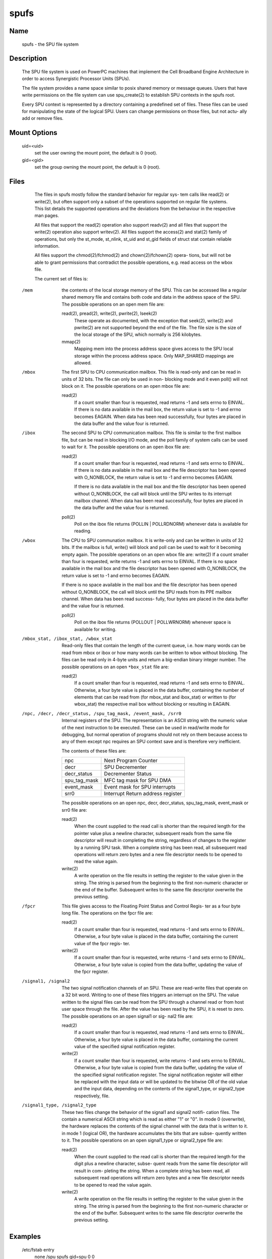 .. SPDX-License-Identifier: GPL-2.0

=====
spufs
=====

Name
====

       spufs - the SPU file system


Description
===========

       The SPU file system is used on PowerPC machines that implement the Cell
       Broadband Engine Architecture in order to access Synergistic  Processor
       Units (SPUs).

       The file system provides a name space similar to posix shared memory or
       message queues. Users that have write permissions on  the  file  system
       can use spu_create(2) to establish SPU contexts in the spufs root.

       Every SPU context is represented by a directory containing a predefined
       set of files. These files can be used for manipulating the state of the
       logical SPU. Users can change permissions on those files, but not actu-
       ally add or remove files.


Mount Options
=============

       uid=<uid>
              set the user owning the mount point, the default is 0 (root).

       gid=<gid>
              set the group owning the mount point, the default is 0 (root).


Files
=====

       The files in spufs mostly follow the standard behavior for regular sys-
       tem  calls like read(2) or write(2), but often support only a subset of
       the operations supported on regular file systems. This list details the
       supported  operations  and  the  deviations  from  the behaviour in the
       respective man pages.

       All files that support the read(2) operation also support readv(2)  and
       all  files  that support the write(2) operation also support writev(2).
       All files support the access(2) and stat(2) family of  operations,  but
       only  the  st_mode,  st_nlink,  st_uid and st_gid fields of struct stat
       contain reliable information.

       All files support the chmod(2)/fchmod(2) and chown(2)/fchown(2)  opera-
       tions,  but  will  not be able to grant permissions that contradict the
       possible operations, e.g. read access on the wbox file.

       The current set of files is:


   /mem
       the contents of the local storage memory  of  the  SPU.   This  can  be
       accessed  like  a regular shared memory file and contains both code and
       data in the address space of the SPU.  The possible  operations  on  an
       open mem file are:

       read(2), pread(2), write(2), pwrite(2), lseek(2)
              These  operate  as  documented, with the exception that seek(2),
              write(2) and pwrite(2) are not supported beyond the end  of  the
              file. The file size is the size of the local storage of the SPU,
              which normally is 256 kilobytes.

       mmap(2)
              Mapping mem into the process address space gives access  to  the
              SPU  local  storage  within  the  process  address  space.  Only
              MAP_SHARED mappings are allowed.


   /mbox
       The first SPU to CPU communication mailbox. This file is read-only  and
       can  be  read  in  units of 32 bits.  The file can only be used in non-
       blocking mode and it even poll() will not block on  it.   The  possible
       operations on an open mbox file are:

       read(2)
              If  a  count smaller than four is requested, read returns -1 and
              sets errno to EINVAL.  If there is no data available in the mail
              box,  the  return  value  is set to -1 and errno becomes EAGAIN.
              When data has been read successfully, four bytes are  placed  in
              the data buffer and the value four is returned.


   /ibox
       The  second  SPU  to CPU communication mailbox. This file is similar to
       the first mailbox file, but can be read in blocking I/O mode,  and  the
       poll  family of system calls can be used to wait for it.  The  possible
       operations on an open ibox file are:

       read(2)
              If a count smaller than four is requested, read returns  -1  and
              sets errno to EINVAL.  If there is no data available in the mail
              box and the file descriptor has been opened with O_NONBLOCK, the
              return value is set to -1 and errno becomes EAGAIN.

              If  there  is  no  data  available  in the mail box and the file
              descriptor has been opened without  O_NONBLOCK,  the  call  will
              block  until  the  SPU  writes to its interrupt mailbox channel.
              When data has been read successfully, four bytes are  placed  in
              the data buffer and the value four is returned.

       poll(2)
              Poll  on  the  ibox  file returns (POLLIN | POLLRDNORM) whenever
              data is available for reading.


   /wbox
       The CPU to SPU communation mailbox. It is write-only and can be written
       in  units  of  32  bits. If the mailbox is full, write() will block and
       poll can be used to wait for it becoming  empty  again.   The  possible
       operations  on  an open wbox file are: write(2) If a count smaller than
       four is requested, write returns -1 and sets errno to EINVAL.  If there
       is  no space available in the mail box and the file descriptor has been
       opened with O_NONBLOCK, the return value is set to -1 and errno becomes
       EAGAIN.

       If  there is no space available in the mail box and the file descriptor
       has been opened without O_NONBLOCK, the call will block until  the  SPU
       reads  from  its PPE mailbox channel.  When data has been read success-
       fully, four bytes are placed in the data buffer and the value  four  is
       returned.

       poll(2)
              Poll  on  the  ibox file returns (POLLOUT | POLLWRNORM) whenever
              space is available for writing.


   /mbox_stat, /ibox_stat, /wbox_stat
       Read-only files that contain the length of the current queue, i.e.  how
       many  words  can  be  read  from  mbox or ibox or how many words can be
       written to wbox without blocking.  The files can be read only in 4-byte
       units  and  return  a  big-endian  binary integer number.  The possible
       operations on an open ``*box_stat`` file are:

       read(2)
              If a count smaller than four is requested, read returns  -1  and
              sets errno to EINVAL.  Otherwise, a four byte value is placed in
              the data buffer, containing the number of elements that  can  be
              read  from  (for  mbox_stat  and  ibox_stat)  or written to (for
              wbox_stat) the respective mail box without blocking or resulting
              in EAGAIN.


   /npc, /decr, /decr_status, /spu_tag_mask, /event_mask, /srr0
       Internal  registers  of  the SPU. The representation is an ASCII string
       with the numeric value of the next instruction to  be  executed.  These
       can  be  used in read/write mode for debugging, but normal operation of
       programs should not rely on them because access to any of  them  except
       npc requires an SPU context save and is therefore very inefficient.

       The contents of these files are:

       =================== ===================================
       npc                 Next Program Counter
       decr                SPU Decrementer
       decr_status         Decrementer Status
       spu_tag_mask        MFC tag mask for SPU DMA
       event_mask          Event mask for SPU interrupts
       srr0                Interrupt Return address register
       =================== ===================================


       The   possible   operations   on   an   open  npc,  decr,  decr_status,
       spu_tag_mask, event_mask or srr0 file are:

       read(2)
              When the count supplied to the read call  is  shorter  than  the
              required  length for the pointer value plus a newline character,
              subsequent reads from the same file descriptor  will  result  in
              completing  the string, regardless of changes to the register by
              a running SPU task.  When a complete string has been  read,  all
              subsequent read operations will return zero bytes and a new file
              descriptor needs to be opened to read the value again.

       write(2)
              A write operation on the file results in setting the register to
              the  value  given  in  the string. The string is parsed from the
              beginning to the first non-numeric character or the end  of  the
              buffer.  Subsequent writes to the same file descriptor overwrite
              the previous setting.


   /fpcr
       This file gives access to the Floating Point Status and Control  Regis-
       ter as a four byte long file. The operations on the fpcr file are:

       read(2)
              If  a  count smaller than four is requested, read returns -1 and
              sets errno to EINVAL.  Otherwise, a four byte value is placed in
              the data buffer, containing the current value of the fpcr regis-
              ter.

       write(2)
              If a count smaller than four is requested, write returns -1  and
              sets  errno  to  EINVAL.  Otherwise, a four byte value is copied
              from the data buffer, updating the value of the fpcr register.


   /signal1, /signal2
       The two signal notification channels of an SPU.  These  are  read-write
       files  that  operate  on  a 32 bit word.  Writing to one of these files
       triggers an interrupt on the SPU.  The  value  written  to  the  signal
       files can be read from the SPU through a channel read or from host user
       space through the file.  After the value has been read by the  SPU,  it
       is  reset  to zero.  The possible operations on an open signal1 or sig-
       nal2 file are:

       read(2)
              If a count smaller than four is requested, read returns  -1  and
              sets errno to EINVAL.  Otherwise, a four byte value is placed in
              the data buffer, containing the current value of  the  specified
              signal notification register.

       write(2)
              If  a count smaller than four is requested, write returns -1 and
              sets errno to EINVAL.  Otherwise, a four byte  value  is  copied
              from the data buffer, updating the value of the specified signal
              notification register.  The signal  notification  register  will
              either be replaced with the input data or will be updated to the
              bitwise OR of the old value and the input data, depending on the
              contents  of  the  signal1_type,  or  signal2_type respectively,
              file.


   /signal1_type, /signal2_type
       These two files change the behavior of the signal1 and signal2  notifi-
       cation  files.  The  contain  a numerical ASCII string which is read as
       either "1" or "0".  In mode 0 (overwrite), the  hardware  replaces  the
       contents of the signal channel with the data that is written to it.  in
       mode 1 (logical OR), the hardware accumulates the bits that are  subse-
       quently written to it.  The possible operations on an open signal1_type
       or signal2_type file are:

       read(2)
              When the count supplied to the read call  is  shorter  than  the
              required  length  for the digit plus a newline character, subse-
              quent reads from the same file descriptor will  result  in  com-
              pleting  the  string.  When a complete string has been read, all
              subsequent read operations will return zero bytes and a new file
              descriptor needs to be opened to read the value again.

       write(2)
              A write operation on the file results in setting the register to
              the value given in the string. The string  is  parsed  from  the
              beginning  to  the first non-numeric character or the end of the
              buffer.  Subsequent writes to the same file descriptor overwrite
              the previous setting.


Examples
========
       /etc/fstab entry
              none      /spu      spufs     gid=spu   0    0


Authors
=======
       Arnd  Bergmann  <arndb@de.ibm.com>,  Mark  Nutter <mnutter@us.ibm.com>,
       Ulrich Weigand <Ulrich.Weigand@de.ibm.com>

See Also
========
       capabilities(7), close(2), spu_create(2), spu_run(2), spufs(7)
